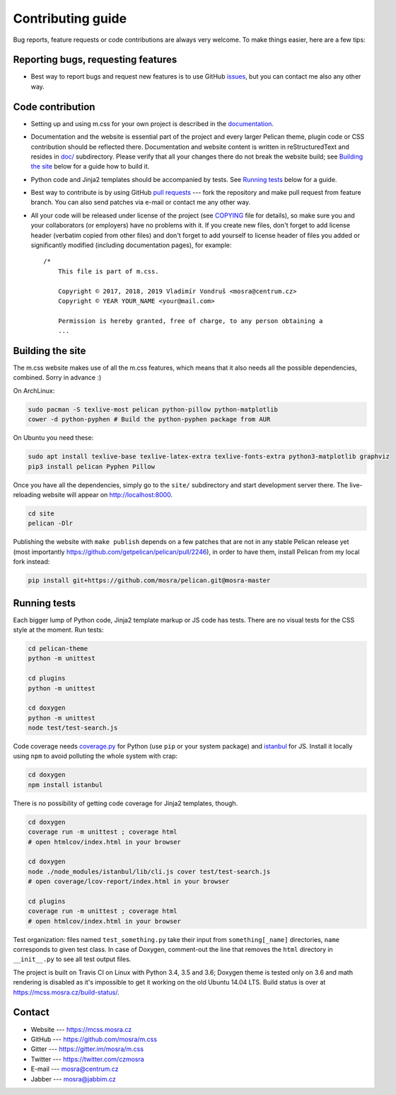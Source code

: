 Contributing guide
##################

Bug reports, feature requests or code contributions are always very welcome.
To make things easier, here are a few tips:

Reporting bugs, requesting features
===================================

-   Best way to report bugs and request new features is to use GitHub
    `issues <https://github.com/mosra/m.css/issues>`_, but you can contact me
    also any other way.

Code contribution
=================

-   Setting up and using m.css for your own project is described in the
    `documentation <https://mcss.mosra.cz/>`_.
-   Documentation and the website is essential part of the project and every
    larger Pelican theme, plugin code or CSS contribution should be reflected
    there. Documentation and website content is written in reStructuredText and
    resides in `doc/ <doc>`_ subdirectory. Please verify that all your changes
    there do not break the website build; see `Building the site`_ below for a
    guide how to build it.
-   Python code and Jinja2 templates should be accompanied by tests. See
    `Running tests`_ below for a guide.
-   Best way to contribute is by using GitHub `pull requests <https://github.com/mosra/m.css/pulls>`_
    --- fork the repository and make pull request from feature branch. You can
    also send patches via e-mail or contact me any other way.
-   All your code will be released under license of the project (see `COPYING <COPYING>`_
    file for details), so make sure you and your collaborators (or employers)
    have no problems with it. If you create new files, don't forget to add
    license header (verbatim copied from other files) and don't forget to add
    yourself to license header of files you added or significantly modified
    (including documentation pages), for example::

        /*
            This file is part of m.css.

            Copyright © 2017, 2018, 2019 Vladimír Vondruš <mosra@centrum.cz>
            Copyright © YEAR YOUR_NAME <your@mail.com>

            Permission is hereby granted, free of charge, to any person obtaining a
            ...

Building the site
=================

The m.css website makes use of all the m.css features, which means that it also
needs all the possible dependencies, combined. Sorry in advance :)

On ArchLinux:

.. code:: sh

    sudo pacman -S texlive-most pelican python-pillow python-matplotlib
    cower -d python-pyphen # Build the python-pyphen package from AUR

On Ubuntu you need these:

.. code:: sh

    sudo apt install texlive-base texlive-latex-extra texlive-fonts-extra python3-matplotlib graphviz
    pip3 install pelican Pyphen Pillow

Once you have all the dependencies, simply go to the ``site/`` subdirectory and
start development server there. The live-reloading website will appear on
http://localhost:8000.

.. code:: sh

    cd site
    pelican -Dlr

Publishing the website with ``make publish`` depends on a few patches that are
not in any stable Pelican release yet (most importantly
https://github.com/getpelican/pelican/pull/2246), in order to have them,
install Pelican from my local fork instead:

.. code:: sh

    pip install git+https://github.com/mosra/pelican.git@mosra-master

Running tests
=============

Each bigger lump of Python code, Jinja2 template markup or JS code has tests.
There are no visual tests for the CSS style at the moment. Run tests:

.. code:: sh

    cd pelican-theme
    python -m unittest

    cd plugins
    python -m unittest

    cd doxygen
    python -m unittest
    node test/test-search.js

Code coverage needs `coverage.py <https://coverage.readthedocs.io/>`_ for
Python (use ``pip`` or your system package) and
`istanbul <https://istanbul.js.org/>`_ for JS. Install it locally using ``npm``
to avoid polluting the whole system with crap:

.. code:: sh

    cd doxygen
    npm install istanbul

There is no
possibility of getting code coverage for Jinja2 templates, though.

.. code:: sh

    cd doxygen
    coverage run -m unittest ; coverage html
    # open htmlcov/index.html in your browser

    cd doxygen
    node ./node_modules/istanbul/lib/cli.js cover test/test-search.js
    # open coverage/lcov-report/index.html in your browser

    cd plugins
    coverage run -m unittest ; coverage html
    # open htmlcov/index.html in your browser

Test organization: files named ``test_something.py`` take their input from
``something[_name]`` directories, ``name`` corresponds to given test class. In
case of Doxygen, comment-out the line that removes the ``html`` directory in
``__init__.py`` to see all test output files.

The project is built on Travis CI on Linux with Python 3.4, 3.5 and 3.6;
Doxygen theme is tested only on 3.6 and math rendering is disabled as it's
impossible to get it working on the old Ubuntu 14.04 LTS. Build status is over
at https://mcss.mosra.cz/build-status/.

Contact
=======

-   Website --- https://mcss.mosra.cz
-   GitHub --- https://github.com/mosra/m.css
-   Gitter --- https://gitter.im/mosra/m.css
-   Twitter --- https://twitter.com/czmosra
-   E-mail --- mosra@centrum.cz
-   Jabber --- mosra@jabbim.cz
